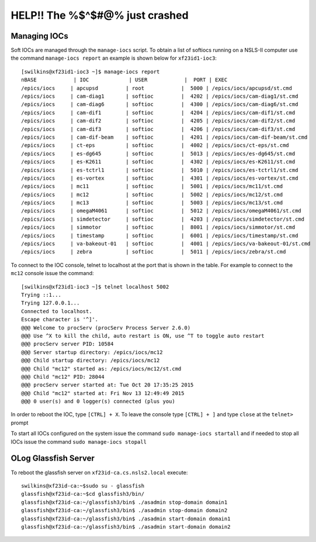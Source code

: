 HELP!! The %$^$#@% just crashed
===============================

Managing IOCs
-------------

Soft IOCs are managed through the ``manage-iocs`` script.  To obtain a list of
softiocs running on a NSLS-II computer use the command ``manage-iocs report``
an example is shown below for ``xf23id1-ioc3``::

    [swilkins@xf23id1-ioc3 ~]$ manage-iocs report
    nBASE            | IOC             | USER            |  PORT | EXEC
    /epics/iocs     | apcupsd         | root            |  5000 | /epics/iocs/apcupsd/st.cmd
    /epics/iocs     | cam-diag1       | softioc         |  4202 | /epics/iocs/cam-diag1/st.cmd
    /epics/iocs     | cam-diag6       | softioc         |  4300 | /epics/iocs/cam-diag6/st.cmd
    /epics/iocs     | cam-dif1        | softioc         |  4204 | /epics/iocs/cam-dif1/st.cmd
    /epics/iocs     | cam-dif2        | softioc         |  4205 | /epics/iocs/cam-dif2/st.cmd
    /epics/iocs     | cam-dif3        | softioc         |  4206 | /epics/iocs/cam-dif3/st.cmd
    /epics/iocs     | cam-dif-beam    | softioc         |  4201 | /epics/iocs/cam-dif-beam/st.cmd
    /epics/iocs     | ct-eps          | softioc         |  4002 | /epics/iocs/ct-eps/st.cmd
    /epics/iocs     | es-dg645        | softioc         |  5013 | /epics/iocs/es-dg645/st.cmd
    /epics/iocs     | es-K2611        | softioc         |  4302 | /epics/iocs/es-K2611/st.cmd
    /epics/iocs     | es-tctrl1       | softioc         |  5010 | /epics/iocs/es-tctrl1/st.cmd
    /epics/iocs     | es-vortex       | softioc         |  4301 | /epics/iocs/es-vortex/st.cmd
    /epics/iocs     | mc11            | softioc         |  5001 | /epics/iocs/mc11/st.cmd
    /epics/iocs     | mc12            | softioc         |  5002 | /epics/iocs/mc12/st.cmd
    /epics/iocs     | mc13            | softioc         |  5003 | /epics/iocs/mc13/st.cmd
    /epics/iocs     | omegaM4061      | softioc         |  5012 | /epics/iocs/omegaM4061/st.cmd
    /epics/iocs     | simdetector     | softioc         |  4203 | /epics/iocs/simdetector/st.cmd
    /epics/iocs     | simmotor        | softioc         |  8001 | /epics/iocs/simmotor/st.cmd
    /epics/iocs     | timestamp       | softioc         |  6001 | /epics/iocs/timestamp/st.cmd
    /epics/iocs     | va-bakeout-01   | softioc         |  4001 | /epics/iocs/va-bakeout-01/st.cmd
    /epics/iocs     | zebra           | softioc         |  5011 | /epics/iocs/zebra/st.cmd

To connect to the IOC console, telnet to localhost at the port that is shown in
the table. For example to connect to the ``mc12`` console issue the command::

    [swilkins@xf23id1-ioc3 ~]$ telnet localhost 5002
    Trying ::1...
    Trying 127.0.0.1...
    Connected to localhost.
    Escape character is '^]'.
    @@@ Welcome to procServ (procServ Process Server 2.6.0)
    @@@ Use ^X to kill the child, auto restart is ON, use ^T to toggle auto restart
    @@@ procServ server PID: 10584
    @@@ Server startup directory: /epics/iocs/mc12
    @@@ Child startup directory: /epics/iocs/mc12
    @@@ Child "mc12" started as: /epics/iocs/mc12/st.cmd
    @@@ Child "mc12" PID: 28044
    @@@ procServ server started at: Tue Oct 20 17:35:25 2015
    @@@ Child "mc12" started at: Fri Nov 13 12:49:49 2015
    @@@ 0 user(s) and 0 logger(s) connected (plus you)

In order to reboot the IOC, type ``[CTRL] + X``. To leave the console type
``[CTRL] + ]`` and type ``close`` at the ``telnet>`` prompt

To start all IOCs configured on the system issue the command ``sudo manage-iocs
startall`` and if needed to stop all IOCs issue the command ``sudo manage-iocs
stopall``

OLog Glassfish Server
---------------------

To reboot the glassfish server on ``xf23id-ca.cs.nsls2.local`` execute::

    swilkins@xf23id-ca:~$sudo su - glassfish
    glassfish@xf23id-ca:~$cd glassfish3/bin/
    glassfish@xf23id-ca:~/glassfish3/bin$ ./asadmin stop-domain domain1
    glassfish@xf23id-ca:~/glassfish3/bin$ ./asadmin stop-domain domain2
    glassfish@xf23id-ca:~/glassfish3/bin$ ./asadmin start-domain domain1
    glassfish@xf23id-ca:~/glassfish3/bin$ ./asadmin start-domain domain2


